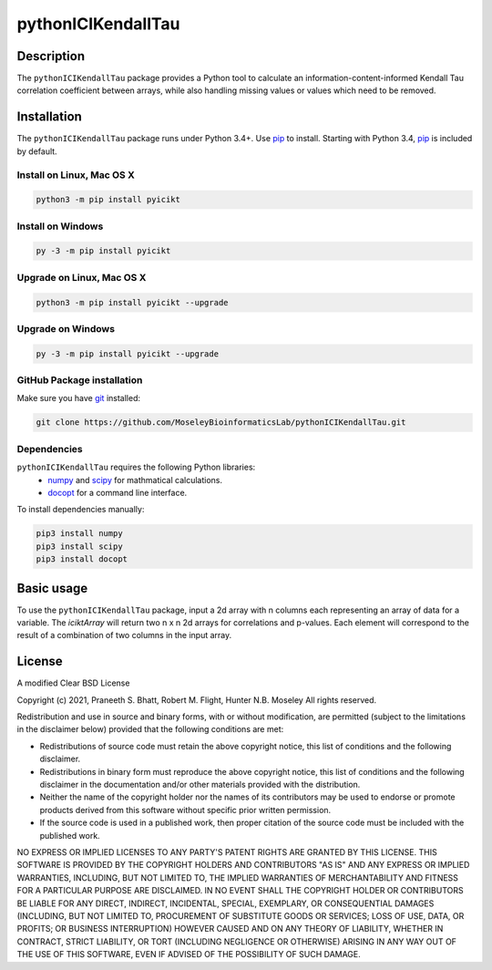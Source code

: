 pythonICIKendallTau
=====================

Description
--------------
The ``pythonICIKendallTau`` package provides a Python tool to calculate an information-content-informed 
Kendall Tau correlation coefficient between arrays, while also handling missing
values or values which need to be removed.


Installation
--------------
The ``pythonICIKendallTau`` package runs under Python 3.4+. Use pip_ to install.
Starting with Python 3.4, pip_ is included by default.


Install on Linux, Mac OS X
~~~~~~~~~~~~~~~~~~~~~~~~~~

.. code:: bash

   python3 -m pip install pyicikt


Install on Windows
~~~~~~~~~~~~~~~~~~

.. code:: bash

   py -3 -m pip install pyicikt


Upgrade on Linux, Mac OS X
~~~~~~~~~~~~~~~~~~~~~~~~~~

.. code:: bash

   python3 -m pip install pyicikt --upgrade


Upgrade on Windows
~~~~~~~~~~~~~~~~~~

.. code:: bash

   py -3 -m pip install pyicikt --upgrade



GitHub Package installation
~~~~~~~~~~~~~~~~~~~~~~~~~~~

Make sure you have git_ installed:

.. code:: bash

   git clone https://github.com/MoseleyBioinformaticsLab/pythonICIKendallTau.git

Dependencies
~~~~~~~~~~~~
``pythonICIKendallTau`` requires the following Python libraries:
    * numpy_ and scipy_ for mathmatical calculations.
    * docopt_ for a command line interface.

To install dependencies manually:

.. code:: bash

   pip3 install numpy
   pip3 install scipy
   pip3 install docopt


Basic usage
-----------

To use the ``pythonICIKendallTau`` package, input a 2d array with n columns each representing
an array of data for a variable. The `iciktArray` will return two n x n 2d arrays for correlations and p-values.
Each element will correspond to the result of a combination of two columns in the input array.

License
-------

A modified Clear BSD License


Copyright (c) 2021, Praneeth S. Bhatt, Robert M. Flight, Hunter N.B. Moseley
All rights reserved.


Redistribution and use in source and binary forms, with or without
modification, are permitted (subject to the limitations in the disclaimer
below) provided that the following conditions are met:


* Redistributions of source code must retain the above copyright notice, this
  list of conditions and the following disclaimer.
  
* Redistributions in binary form must reproduce the above copyright notice,
  this list of conditions and the following disclaimer in the documentation
  and/or other materials provided with the distribution.
  
* Neither the name of the copyright holder nor the names of its contributors may be used
  to endorse or promote products derived from this software without specific
  prior written permission.
  
* If the source code is used in a published work, then proper citation of the source
  code must be included with the published work.
  
  
NO EXPRESS OR IMPLIED LICENSES TO ANY PARTY'S PATENT RIGHTS ARE GRANTED BY THIS
LICENSE. THIS SOFTWARE IS PROVIDED BY THE COPYRIGHT HOLDERS AND CONTRIBUTORS
"AS IS" AND ANY EXPRESS OR IMPLIED WARRANTIES, INCLUDING, BUT NOT LIMITED TO,
THE IMPLIED WARRANTIES OF MERCHANTABILITY AND FITNESS FOR A PARTICULAR PURPOSE
ARE DISCLAIMED. IN NO EVENT SHALL THE COPYRIGHT HOLDER OR CONTRIBUTORS BE
LIABLE FOR ANY DIRECT, INDIRECT, INCIDENTAL, SPECIAL, EXEMPLARY, OR
CONSEQUENTIAL DAMAGES (INCLUDING, BUT NOT LIMITED TO, PROCUREMENT OF SUBSTITUTE
GOODS OR SERVICES; LOSS OF USE, DATA, OR PROFITS; OR BUSINESS INTERRUPTION)
HOWEVER CAUSED AND ON ANY THEORY OF LIABILITY, WHETHER IN CONTRACT, STRICT
LIABILITY, OR TORT (INCLUDING NEGLIGENCE OR OTHERWISE) ARISING IN ANY WAY OUT
OF THE USE OF THIS SOFTWARE, EVEN IF ADVISED OF THE POSSIBILITY OF SUCH
DAMAGE.


.. _pip: https://pip.pypa.io/
.. _git: https://git-scm.com/book/en/v2/Getting-Started-Installing-Git/
.. _numpy: http://www.numpy.org/
.. _scipy: https://scipy.org/scipylib/index.html
.. _docopt: http://docopt.org/
